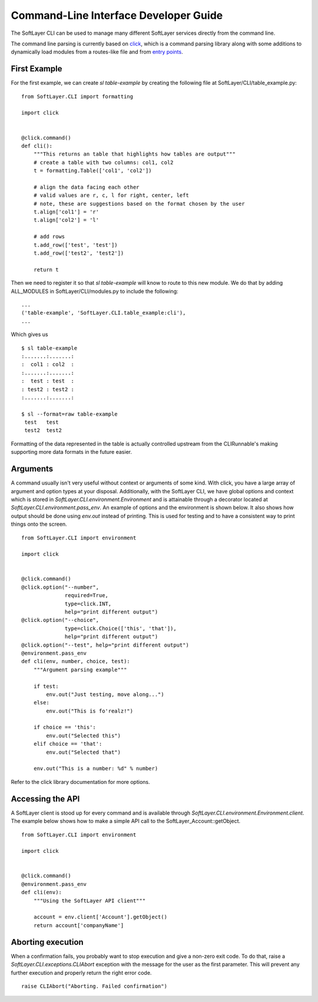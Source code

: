 .. _cli_dev:

Command-Line Interface Developer Guide
======================================

The SoftLayer CLI can be used to manage many different SoftLayer services directly from the command line.

The command line parsing is currently based on `click <http://click.pocoo.org/>`_, which is a command parsing library along with some additions to dynamically load modules from a routes-like file and from `entry points <https://pythonhosted.org/setuptools/setuptools.html#entry-points>`_.

First Example
-------------
For the first example, we can create `sl table-example` by creating the following file at SoftLayer/CLI/table_example.py:

::

    from SoftLayer.CLI import formatting

    import click


    @click.command()
    def cli():
        """This returns an table that highlights how tables are output"""
        # create a table with two columns: col1, col2
        t = formatting.Table(['col1', 'col2'])

        # align the data facing each other
        # valid values are r, c, l for right, center, left
        # note, these are suggestions based on the format chosen by the user
        t.align['col1'] = 'r'
        t.align['col2'] = 'l'

        # add rows
        t.add_row(['test', 'test'])
        t.add_row(['test2', 'test2'])

        return t

Then we need to register it so that `sl table-example` will know to route to this new module. We do that by adding ALL_MODULES in SoftLayer/CLI/modules.py to include the following:

::

    ...
    ('table-example', 'SoftLayer.CLI.table_example:cli'),
    ...

Which gives us
::

  $ sl table-example
  :.......:.......:
  :  col1 : col2  :
  :.......:.......:
  :  test : test  :
  : test2 : test2 :
  :.......:.......:

  $ sl --format=raw table-example
   test   test  
   test2  test2 

Formatting of the data represented in the table is actually controlled upstream from the CLIRunnable's making supporting more data formats in the future easier.


Arguments
---------
A command usually isn't very useful without context or arguments of some kind. With click, you have a large array of argument and option types at your disposal. Additionally, with the SoftLayer CLI, we have global options and context which is stored in `SoftLayer.CLI.environment.Environment` and is attainable through a decorator located at `SoftLayer.CLI.environment.pass_env`. An example of options and the environment is shown below. It also shows how output should be done using `env.out` instead of printing. This is used for testing and to have a consistent way to print things onto the screen.

::

    from SoftLayer.CLI import environment

    import click


    @click.command()
    @click.option("--number",
                  required=True,
                  type=click.INT,
                  help="print different output")
    @click.option("--choice",
                  type=click.Choice(['this', 'that']),
                  help="print different output")
    @click.option("--test", help="print different output")
    @environment.pass_env
    def cli(env, number, choice, test):
        """Argument parsing example"""

        if test:
            env.out("Just testing, move along...")
        else:
            env.out("This is fo'realz!")

        if choice == 'this':
            env.out("Selected this")
        elif choice == 'that':
            env.out("Selected that")

        env.out("This is a number: %d" % number)


Refer to the click library documentation for more options.


Accessing the API
-----------------
A SoftLayer client is stood up for every command and is available through `SoftLayer.CLI.environment.Environment.client`. The example below shows how to make a simple API call to the SoftLayer_Account::getObject.

::

    from SoftLayer.CLI import environment

    import click


    @click.command()
    @environment.pass_env
    def cli(env):
        """Using the SoftLayer API client"""

        account = env.client['Account'].getObject()
        return account['companyName']


Aborting execution
------------------

When a confirmation fails, you probably want to stop execution and give a non-zero exit code. To do that, raise a `SoftLayer.CLI.exceptions.CLIAbort` exception with the message for the user as the first parameter. This will prevent any further execution and properly return the right error code.

::

    raise CLIAbort("Aborting. Failed confirmation")
